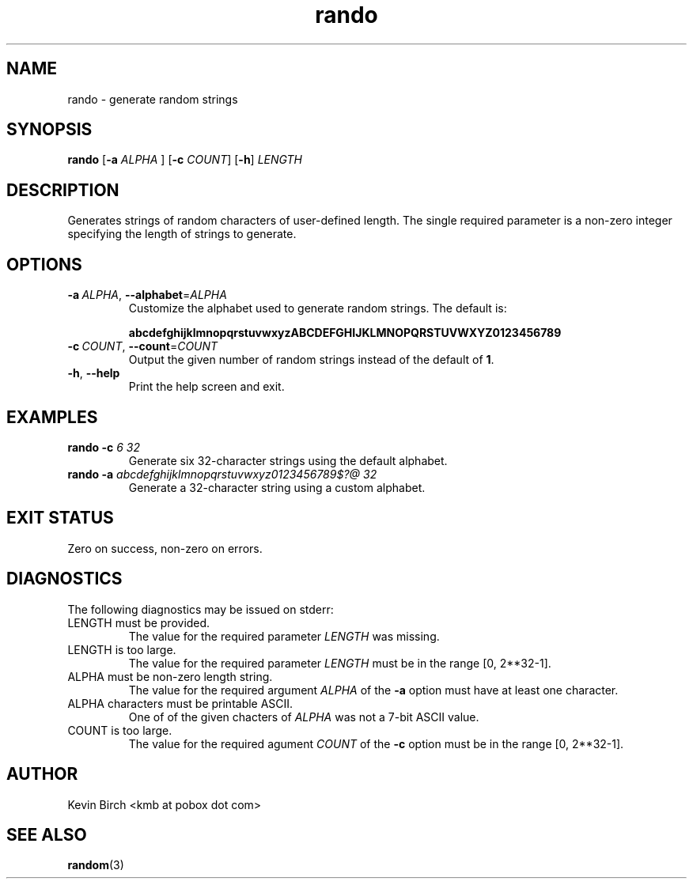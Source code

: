 .\" Process this file with
.\" groff -man -Tascii rando.1
.\"
.TH rando 1 "2017-07-03" "Rando 1.0"
.SH NAME
rando \- generate random strings
.SH SYNOPSIS
.BR "rando " "[" "-a"
.I ALPHA
.RB "] [" "-c"
.IR COUNT "] "
.RB "[" "-h" "]"
.I LENGTH
.SH DESCRIPTION
Generates strings of random characters of user-defined length.
The single required parameter is a non-zero integer specifying the length of strings to generate.
.SH OPTIONS
.TP
.BR \-a \ \fIALPHA\fR,\  \-\-alphabet =\fIALPHA\fR
Customize the alphabet used to generate random strings.
The default is:
.IP
.B abcdefghijklmnopqrstuvwxyzABCDEFGHIJKLMNOPQRSTUVWXYZ0123456789
.TP
.BR \-c \ \fICOUNT\fR,\  \-\-count =\fICOUNT\fR
Output the given number of random strings instead of the default of
.BR 1 .
.TP
.BR \-h ", " \-\-help
Print the help screen and exit.
.SH EXAMPLES
.TP
.B rando -c \fI6 32\fP
Generate six 32-character strings using the default alphabet.
.TP
.B rando -a \fIabcdefghijklmnopqrstuvwxyz0123456789$?@ 32\fP
Generate a 32-character string using a custom alphabet.
.SH EXIT STATUS
Zero on success, non-zero on errors.
.SH DIAGNOSTICS
The following diagnostics may be issued on stderr:
.TP
LENGTH must be provided.
The value for the required parameter
.I LENGTH
was missing.
.TP
LENGTH is too large.
The value for the required parameter
.I LENGTH
must be in the range [0, 2**32-1].
.TP
ALPHA must be non-zero length string.
The value for the required argument
.I ALPHA
of the
.B \-a
option must have at least one character.
.TP
ALPHA characters must be printable ASCII.
One of of the given chacters of
.I ALPHA
was not a 7-bit ASCII value.
.TP
COUNT is too large.
The value for the required agument
.I COUNT
of the
.B \-c
option must be in the range [0, 2**32-1].
.SH AUTHOR
Kevin Birch <kmb at pobox dot com>
.SH SEE ALSO
.BR random (3)
